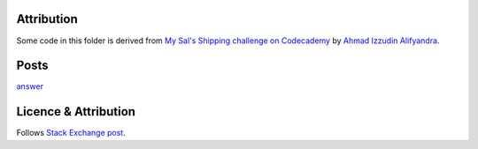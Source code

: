Attribution
===========

Some code in this folder is derived from
`My Sal's Shipping challenge on Codecademy <https://codereview.stackexchange.com/q/223445/42401>`_
by `Ahmad Izzudin Alifyandra <https://codereview.stackexchange.com/users/103082/ahmad-izzudin-alifyandra>`_.

Posts
=====

`answer <./post.md>`_

Licence & Attribution
=====================

Follows `Stack Exchange post <../../licencing.rst>`_.

